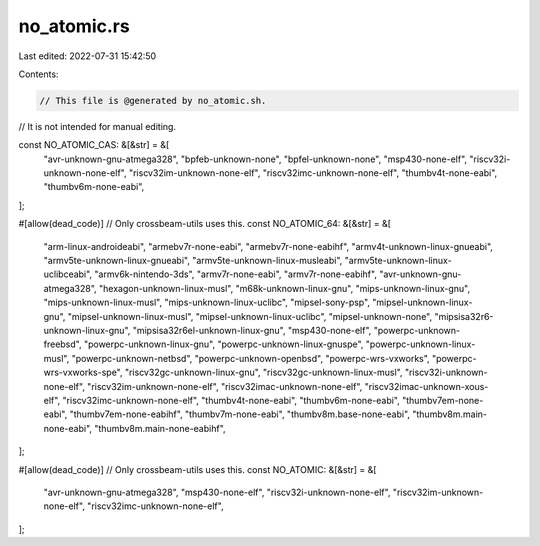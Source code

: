 no_atomic.rs
============

Last edited: 2022-07-31 15:42:50

Contents:

.. code-block:: rs

    // This file is @generated by no_atomic.sh.
// It is not intended for manual editing.

const NO_ATOMIC_CAS: &[&str] = &[
    "avr-unknown-gnu-atmega328",
    "bpfeb-unknown-none",
    "bpfel-unknown-none",
    "msp430-none-elf",
    "riscv32i-unknown-none-elf",
    "riscv32im-unknown-none-elf",
    "riscv32imc-unknown-none-elf",
    "thumbv4t-none-eabi",
    "thumbv6m-none-eabi",
];

#[allow(dead_code)] // Only crossbeam-utils uses this.
const NO_ATOMIC_64: &[&str] = &[
    "arm-linux-androideabi",
    "armebv7r-none-eabi",
    "armebv7r-none-eabihf",
    "armv4t-unknown-linux-gnueabi",
    "armv5te-unknown-linux-gnueabi",
    "armv5te-unknown-linux-musleabi",
    "armv5te-unknown-linux-uclibceabi",
    "armv6k-nintendo-3ds",
    "armv7r-none-eabi",
    "armv7r-none-eabihf",
    "avr-unknown-gnu-atmega328",
    "hexagon-unknown-linux-musl",
    "m68k-unknown-linux-gnu",
    "mips-unknown-linux-gnu",
    "mips-unknown-linux-musl",
    "mips-unknown-linux-uclibc",
    "mipsel-sony-psp",
    "mipsel-unknown-linux-gnu",
    "mipsel-unknown-linux-musl",
    "mipsel-unknown-linux-uclibc",
    "mipsel-unknown-none",
    "mipsisa32r6-unknown-linux-gnu",
    "mipsisa32r6el-unknown-linux-gnu",
    "msp430-none-elf",
    "powerpc-unknown-freebsd",
    "powerpc-unknown-linux-gnu",
    "powerpc-unknown-linux-gnuspe",
    "powerpc-unknown-linux-musl",
    "powerpc-unknown-netbsd",
    "powerpc-unknown-openbsd",
    "powerpc-wrs-vxworks",
    "powerpc-wrs-vxworks-spe",
    "riscv32gc-unknown-linux-gnu",
    "riscv32gc-unknown-linux-musl",
    "riscv32i-unknown-none-elf",
    "riscv32im-unknown-none-elf",
    "riscv32imac-unknown-none-elf",
    "riscv32imac-unknown-xous-elf",
    "riscv32imc-unknown-none-elf",
    "thumbv4t-none-eabi",
    "thumbv6m-none-eabi",
    "thumbv7em-none-eabi",
    "thumbv7em-none-eabihf",
    "thumbv7m-none-eabi",
    "thumbv8m.base-none-eabi",
    "thumbv8m.main-none-eabi",
    "thumbv8m.main-none-eabihf",
];

#[allow(dead_code)] // Only crossbeam-utils uses this.
const NO_ATOMIC: &[&str] = &[
    "avr-unknown-gnu-atmega328",
    "msp430-none-elf",
    "riscv32i-unknown-none-elf",
    "riscv32im-unknown-none-elf",
    "riscv32imc-unknown-none-elf",
];


